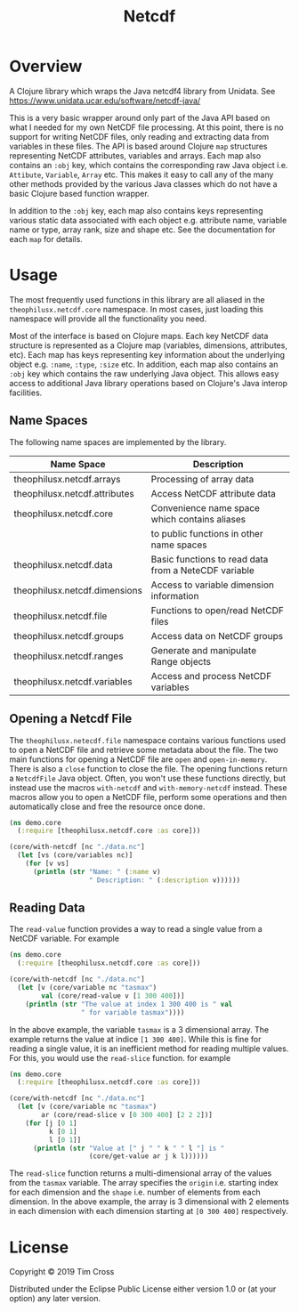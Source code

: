 #+TITLE: Netcdf
#+OPTIONS: toc:2 H:2

* Overview

A Clojure library which wraps the Java netcdf4 library from Unidata. See
https://www.unidata.ucar.edu/software/netcdf-java/

This is a very basic wrapper around only part of the Java API based on what I
needed for my own NetCDF file processing. At this point, there is no support for
writing NetCDF files, only reading and extracting data from variables in these
files. The API is based around Clojure ~map~ structures representing NetCDF
attributes, variables and arrays. Each map also contains an ~:obj~ key, which
contains the corresponding raw Java object i.e. ~Attibute~, ~Variable~, ~Array~
etc. This makes it easy to call any of the many other methods provided by the
various Java classes which do not have a basic Clojure based function wrapper.

In addition to the ~:obj~ key, each map also contains keys representing various
static data associated with each object e.g. attribute name, variable name or
type, array rank, size and shape etc. See the documentation for each ~map~ for
details.

* Usage

The most frequently used functions in this library are all aliased in the
~theophilusx.netcdf.core~ namespace. In most cases, just loading this namespace
will provide all the functionality you need. 
   
Most of the interface is based on Clojure maps. Each key NetCDF data structure
is represented as a Clojure map (variables, dimensions, attributes, etc). Each
map has keys representing key information about the underlying object e.g.
~:name~, ~:type~, ~:size~ etc. In addition, each map also contains an ~:obj~ key
which contains the raw underlying Java object. This allows easy access to
additional Java library operations based on Clojure's Java interop facilities.

** Name Spaces 

The following name spaces are implemented by the library. 

| Name Space                    | Description                                          |
|-------------------------------+------------------------------------------------------|
| theophilusx.netcdf.arrays     | Processing of array data                             |
| theophilusx.netcdf.attributes | Access NetCDF attribute data                         |
| theophilusx.netcdf.core       | Convenience name space which contains aliases        |
|                               | to public functions in other name spaces             |
| theophilusx.netcdf.data       | Basic functions to read data from a NeteCDF variable |
| theophilusx.netcdf.dimensions | Access to variable dimension information             |
| theophilusx.netcdf.file       | Functions to open/read NetCDF files                  |
| theophilusx.netcdf.groups     | Access data on NetCDF groups                         |
| theophilusx.netcdf.ranges     | Generate and manipulate Range objects                |
| theophilusx.netcdf.variables  | Access and process NetCDF variables                  |

** Opening a Netcdf File

The ~theophilusx.netecdf.file~ namespace contains various functions used to open
a NetCDF file and retrieve some metadata about the file. The two main functions
for opening a NetCDF file are ~open~ and ~open-in-memory~. There is also a
~close~ function to close the file. The opening functions return a ~NetcdfFile~
Java object. Often, you won't use these functions directly, but instead use the
macros ~with-netcdf~ and ~with-memory-netcdf~ instead. These macros allow you to
open a NetCDF file, perform some operations and then automatically close and
free the resource once done.

#+begin_src clojure
  (ns demo.core
    (:require [theophilusx.netcdf.core :as core]))

  (core/with-netcdf [nc "./data.nc"]
    (let [vs (core/variables nc)]
      (for [v vs]
        (println (str "Name: " (:name v)
                      " Description: " (:description v))))))
#+end_src
   
** Reading Data

The ~read-value~ function provides a way to read a single value from a NetCDF
variable. For example

#+begin_src clojure
  (ns demo.core
    (:require [theophilusx.netcdf.core :as core]))

  (core/with-netcdf [nc "./data.nc"]
    (let [v (core/variable nc "tasmax")
          val (core/read-value v [1 300 400])]
      (println (str "The value at index 1 300 400 is " val
                    " for variable tasmax"))))
#+end_src

In the above example, the variable ~tasmax~ is a 3 dimensional array. The
example returns the value at indice ~[1 300 400]~. While this is fine for
reading a single value, it is an inefficient method for reading multiple values.
For this, you would use the ~read-slice~ function. for example

#+begin_src clojure
  (ns demo.core
    (:require [theophilusx.netcdf.core :as core]))

  (core/with-netcdf [nc "./data.nc"]
    (let [v (core/variable nc "tasmax")
          ar (core/read-slice v [0 300 400] [2 2 2])]
      (for [j [0 1]
            k [0 1]
            l [0 1]]
        (println (str "Value at [" j " " k " " l "] is "
                      (core/get-value ar j k l))))))
#+end_src

The ~read-slice~ function returns a multi-dimensional array of the values from
the ~tasmax~ variable. The array specifies the ~origin~ i.e. starting index for
each dimension and the ~shape~ i.e. number of elements from each dimension. In
the above example, the array is 3 dimensional with 2 elements in each dimension
with each dimension starting at ~[0 300 400]~ respectively.

* License

Copyright © 2019 Tim Cross

Distributed under the Eclipse Public License either version 1.0 or (at
your option) any later version.
